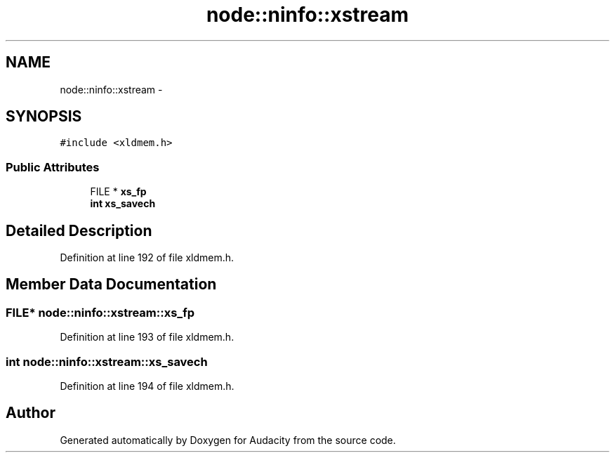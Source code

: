 .TH "node::ninfo::xstream" 3 "Thu Apr 28 2016" "Audacity" \" -*- nroff -*-
.ad l
.nh
.SH NAME
node::ninfo::xstream \- 
.SH SYNOPSIS
.br
.PP
.PP
\fC#include <xldmem\&.h>\fP
.SS "Public Attributes"

.in +1c
.ti -1c
.RI "FILE * \fBxs_fp\fP"
.br
.ti -1c
.RI "\fBint\fP \fBxs_savech\fP"
.br
.in -1c
.SH "Detailed Description"
.PP 
Definition at line 192 of file xldmem\&.h\&.
.SH "Member Data Documentation"
.PP 
.SS "FILE* node::ninfo::xstream::xs_fp"

.PP
Definition at line 193 of file xldmem\&.h\&.
.SS "\fBint\fP node::ninfo::xstream::xs_savech"

.PP
Definition at line 194 of file xldmem\&.h\&.

.SH "Author"
.PP 
Generated automatically by Doxygen for Audacity from the source code\&.
